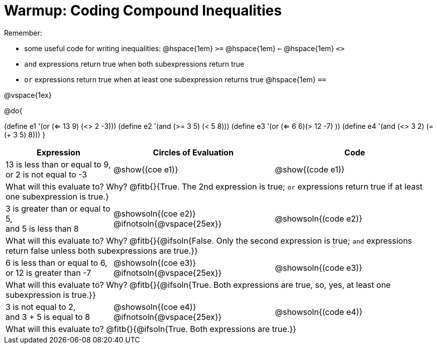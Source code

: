 = Warmup: Coding Compound Inequalities

Remember:

- some useful code for writing inequalities: @hspace{1em} `>=` @hspace{1em} `<=` @hspace{1em} `<>`
- `and` expressions return true when both subexpressions return true
- `or` expressions return true when at least one subexpression returns true
@hspace{1em} `==`

@vspace{1ex}

@do{

(define e1 '(or (<= 13 9) (<> 2 -3)))
(define e2 '(and (>= 3 5) (< 5 8)))
(define e3 '(or (<= 6 6)(> 12 -7) ))
(define e4 '(and (<> 3 2) (= (+ 3 5) 8)))
}

[cols="2a, 3a, 3a", options="header"]
|===
| Expression | Circles of Evaluation | Code 

| 13 is less than or equal to 9, +
or 2 is not equal to -3
| @show{(coe e1)} 
| @show{(code e1)}

3+| What will this evaluate to? Why? @fitb{}{True. The 2nd expression is true; `or` expressions return true if at least one subexpression is true.}

| 3 is greater than or equal to 5, + 
and 5 is less than 8
| @showsoln{(coe e2)} @ifnotsoln{@vspace{25ex}}
| @showsoln{(code e2)}

3+| What will this evaluate to? Why?
@fitb{}{@ifsoln{False. Only the second expression is true; `and` expressions return false unless both subexpressions are true.}}

| 6 is less than or equal to 6, +
or 12 is greater than -7
| @showsoln{(coe e3)} @ifnotsoln{@vspace{25ex}}
| @showsoln{(code e3)}

3+| What will this evaluate to? Why?
@fitb{}{@ifsoln{True. Both expressions are true, so, yes, at least one subexpression is true.}}

| 3 is not equal to 2, +
and 3 + 5 is equal to 8
| @showsoln{(coe e4)} @ifnotsoln{@vspace{25ex}}
| @showsoln{(code e4)}

3+| What will this evaluate to?
@fitb{}{@ifsoln{True. Both expressions are true.}}
|===
